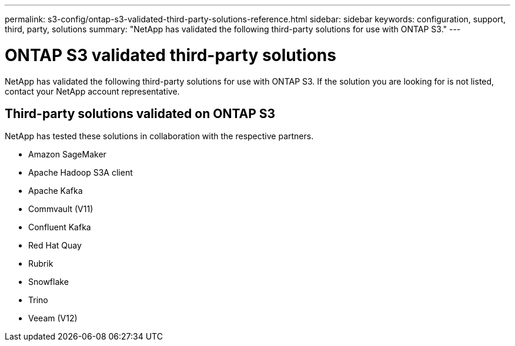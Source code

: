 ---
permalink: s3-config/ontap-s3-validated-third-party-solutions-reference.html
sidebar: sidebar
keywords: configuration, support, third, party, solutions
summary: "NetApp has validated the following third-party solutions for use with ONTAP S3."
---

= ONTAP S3 validated third-party solutions
:icons: font
:imagesdir: ../media/

[.lead]
NetApp has validated the following third-party solutions for use with ONTAP S3.
If the solution you are looking for is not listed, contact your NetApp account representative.

== Third-party solutions validated on ONTAP S3

NetApp has tested these solutions in collaboration with the respective partners. 

* Amazon SageMaker
* Apache Hadoop S3A client
* Apache Kafka
* Commvault (V11)
* Confluent Kafka
* Red Hat Quay
* Rubrik
* Snowflake
* Trino
* Veeam (V12)

// 2023 Sept 6, ONTAPDOC 1315
// 2023 Aug 28, ONTAPDOC 1315
// 2023 June 26, ONTAPDOC-1048